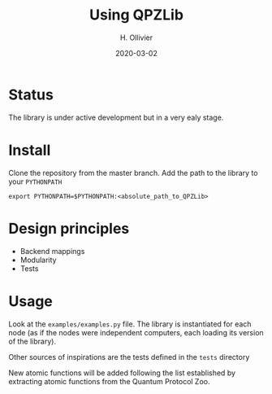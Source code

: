#+TITLE: Using QPZLib
#+AUTHOR: H. Ollivier
#+DATE: 2020-03-02

* Status
The library is under active development but in a very ealy stage. 

* Install
Clone the repository from the master branch. Add the path to the library to your =PYTHONPATH=

=export PYTHONPATH=$PYTHONPATH:<absolute_path_to_QPZLib>=

* Design principles
- Backend mappings
- Modularity
- Tests

* Usage
Look at the =examples/examples.py= file. The library is instantiated for each node (as if the nodes were independent computers, each loading its version of the library). 

Other sources of inspirations are the tests defined in the =tests= directory

New atomic functions will be added following the list established by extracting atomic functions from the Quantum Protocol Zoo.
